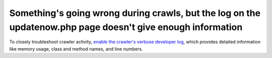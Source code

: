 Something's going wrong during crawls, but the log on the updatenow.php page doesn't give enough information
============================================================================================================

To closely troubleshoot crawler activity, `enable the crawler's verbose developer log
<https://github.com/ginatrapani/ThinkUp/wiki/Configuration:-Enable-the-crawler's-verbose-developer-log>`_,
which provides detailed information like memory usage, class and method names, and line numbers.